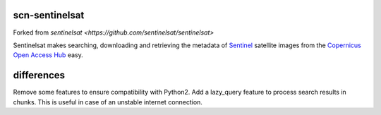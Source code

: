 scn-sentinelsat
===========

Forked from `sentinelsat <https://github.com/sentinelsat/sentinelsat>`

Sentinelsat makes searching, downloading and retrieving the metadata of `Sentinel
<http://www.esa.int/Our_Activities/Observing_the_Earth/Copernicus/Overview4>`_
satellite images from the
`Copernicus Open Access Hub <https://scihub.copernicus.eu/>`_ easy.

differences
===========

Remove some features to ensure compatibility with Python2.
Add a lazy_query feature to process search results in chunks. This is useful in case of an unstable internet connection.
